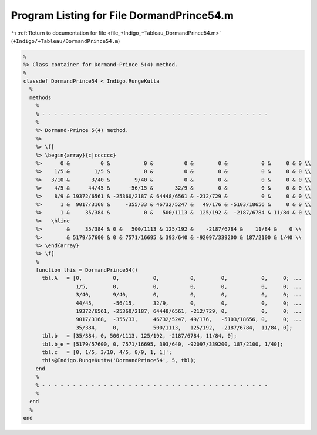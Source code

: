 
.. _program_listing_file_+Indigo_+Tableau_DormandPrince54.m:

Program Listing for File DormandPrince54.m
==========================================

|exhale_lsh| :ref:`Return to documentation for file <file_+Indigo_+Tableau_DormandPrince54.m>` (``+Indigo/+Tableau/DormandPrince54.m``)

.. |exhale_lsh| unicode:: U+021B0 .. UPWARDS ARROW WITH TIP LEFTWARDS

.. code-block:: MATLAB

   %
   %> Class container for Dormand-Prince 5(4) method.
   %
   classdef DormandPrince54 < Indigo.RungeKutta
     %
     methods
       %
       % - - - - - - - - - - - - - - - - - - - - - - - - - - - - - - - - - - - - -
       %
       %> Dormand-Prince 5(4) method.
       %>
       %> \f[
       %> \begin{array}{c|cccccc}
       %>      0 &          0 &           0 &          0 &        0 &           0 &     0 & 0 \\
       %>    1/5 &        1/5 &           0 &          0 &        0 &           0 &     0 & 0 \\
       %>   3/10 &       3/40 &        9/40 &          0 &        0 &           0 &     0 & 0 \\
       %>    4/5 &      44/45 &      -56/15 &       32/9 &        0 &           0 &     0 & 0 \\
       %>    8/9 & 19372/6561 & -25360/2187 & 64448/6561 & -212/729 &           0 &     0 & 0 \\
       %>      1 &  9017/3168 &     -355/33 & 46732/5247 &   49/176 & -5103/18656 &     0 & 0 \\
       %>      1 &     35/384 &           0 &   500/1113 &  125/192 &  -2187/6784 & 11/84 & 0 \\
       %>   \hline
       %>        &     35/384 & 0 &   500/1113 & 125/192 &    -2187/6784 &    11/84 &    0 \\
       %>        & 5179/57600 & 0 & 7571/16695 & 393/640 & -92097/339200 & 187/2100 & 1/40 \\
       %> \end{array}
       %> \f]
       %
       function this = DormandPrince54()
         tbl.A   = [0,          0,           0,          0,        0,           0,     0; ...
                    1/5,        0,           0,          0,        0,           0,     0; ...
                    3/40,       9/40,        0,          0,        0,           0,     0; ...
                    44/45,      -56/15,      32/9,       0,        0,           0,     0; ...
                    19372/6561, -25360/2187, 64448/6561, -212/729, 0,           0,     0; ...
                    9017/3168,  -355/33,     46732/5247, 49/176,   -5103/18656, 0,     0; ...
                    35/384,     0,           500/1113,   125/192,  -2187/6784,  11/84, 0];
         tbl.b   = [35/384, 0, 500/1113, 125/192, -2187/6784, 11/84, 0];
         tbl.b_e = [5179/57600, 0, 7571/16695, 393/640, -92097/339200, 187/2100, 1/40];
         tbl.c   = [0, 1/5, 3/10, 4/5, 8/9, 1, 1]';
         this@Indigo.RungeKutta('DormandPrince54', 5, tbl);
       end
       %
       % - - - - - - - - - - - - - - - - - - - - - - - - - - - - - - - - - - - - -
       %
     end
     %
   end
